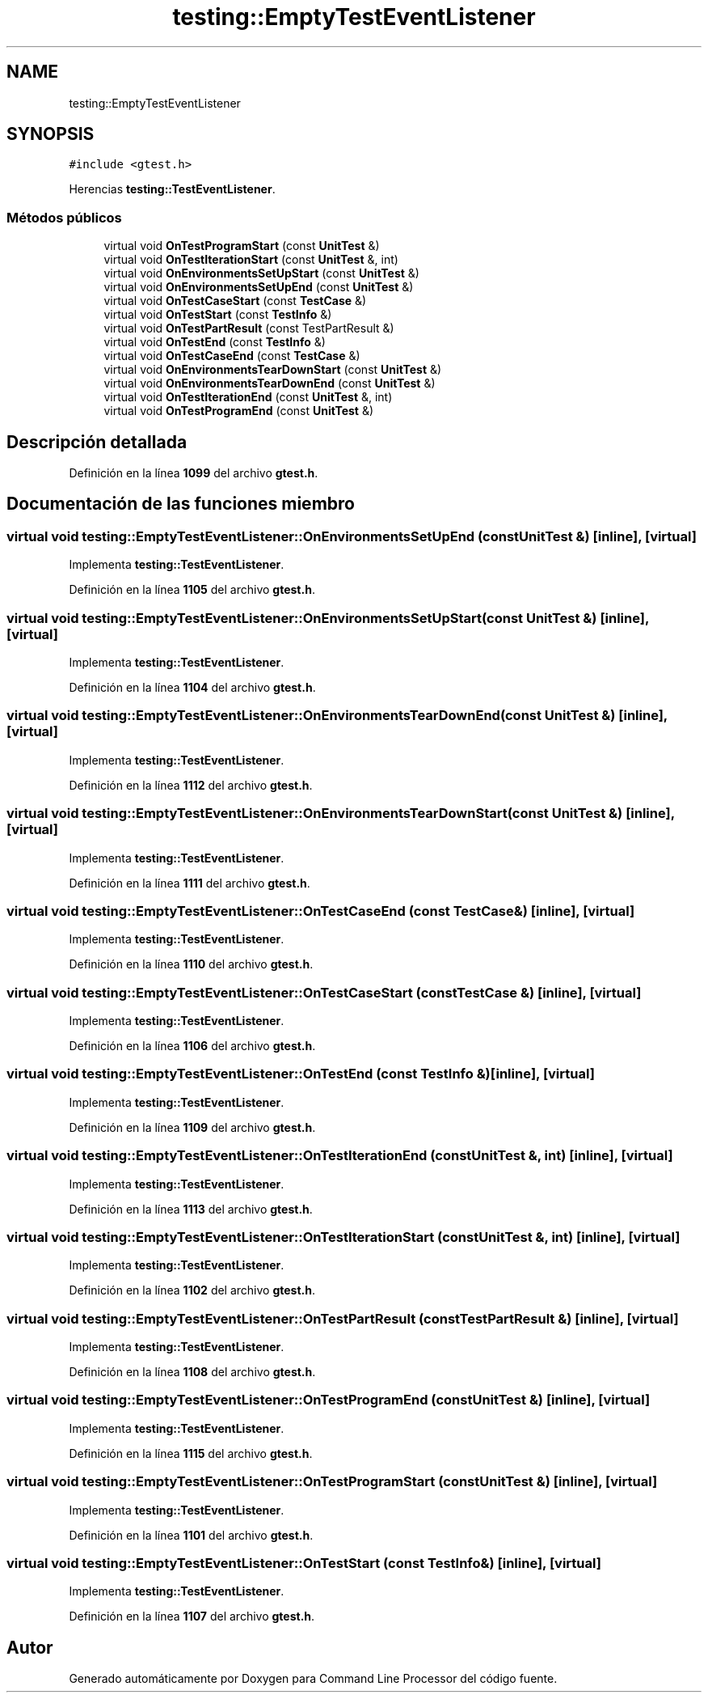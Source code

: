 .TH "testing::EmptyTestEventListener" 3 "Viernes, 5 de Noviembre de 2021" "Version 0.2.3" "Command Line Processor" \" -*- nroff -*-
.ad l
.nh
.SH NAME
testing::EmptyTestEventListener
.SH SYNOPSIS
.br
.PP
.PP
\fC#include <gtest\&.h>\fP
.PP
Herencias \fBtesting::TestEventListener\fP\&.
.SS "Métodos públicos"

.in +1c
.ti -1c
.RI "virtual void \fBOnTestProgramStart\fP (const \fBUnitTest\fP &)"
.br
.ti -1c
.RI "virtual void \fBOnTestIterationStart\fP (const \fBUnitTest\fP &, int)"
.br
.ti -1c
.RI "virtual void \fBOnEnvironmentsSetUpStart\fP (const \fBUnitTest\fP &)"
.br
.ti -1c
.RI "virtual void \fBOnEnvironmentsSetUpEnd\fP (const \fBUnitTest\fP &)"
.br
.ti -1c
.RI "virtual void \fBOnTestCaseStart\fP (const \fBTestCase\fP &)"
.br
.ti -1c
.RI "virtual void \fBOnTestStart\fP (const \fBTestInfo\fP &)"
.br
.ti -1c
.RI "virtual void \fBOnTestPartResult\fP (const TestPartResult &)"
.br
.ti -1c
.RI "virtual void \fBOnTestEnd\fP (const \fBTestInfo\fP &)"
.br
.ti -1c
.RI "virtual void \fBOnTestCaseEnd\fP (const \fBTestCase\fP &)"
.br
.ti -1c
.RI "virtual void \fBOnEnvironmentsTearDownStart\fP (const \fBUnitTest\fP &)"
.br
.ti -1c
.RI "virtual void \fBOnEnvironmentsTearDownEnd\fP (const \fBUnitTest\fP &)"
.br
.ti -1c
.RI "virtual void \fBOnTestIterationEnd\fP (const \fBUnitTest\fP &, int)"
.br
.ti -1c
.RI "virtual void \fBOnTestProgramEnd\fP (const \fBUnitTest\fP &)"
.br
.in -1c
.SH "Descripción detallada"
.PP 
Definición en la línea \fB1099\fP del archivo \fBgtest\&.h\fP\&.
.SH "Documentación de las funciones miembro"
.PP 
.SS "virtual void testing::EmptyTestEventListener::OnEnvironmentsSetUpEnd (const \fBUnitTest\fP &)\fC [inline]\fP, \fC [virtual]\fP"

.PP
Implementa \fBtesting::TestEventListener\fP\&.
.PP
Definición en la línea \fB1105\fP del archivo \fBgtest\&.h\fP\&.
.SS "virtual void testing::EmptyTestEventListener::OnEnvironmentsSetUpStart (const \fBUnitTest\fP &)\fC [inline]\fP, \fC [virtual]\fP"

.PP
Implementa \fBtesting::TestEventListener\fP\&.
.PP
Definición en la línea \fB1104\fP del archivo \fBgtest\&.h\fP\&.
.SS "virtual void testing::EmptyTestEventListener::OnEnvironmentsTearDownEnd (const \fBUnitTest\fP &)\fC [inline]\fP, \fC [virtual]\fP"

.PP
Implementa \fBtesting::TestEventListener\fP\&.
.PP
Definición en la línea \fB1112\fP del archivo \fBgtest\&.h\fP\&.
.SS "virtual void testing::EmptyTestEventListener::OnEnvironmentsTearDownStart (const \fBUnitTest\fP &)\fC [inline]\fP, \fC [virtual]\fP"

.PP
Implementa \fBtesting::TestEventListener\fP\&.
.PP
Definición en la línea \fB1111\fP del archivo \fBgtest\&.h\fP\&.
.SS "virtual void testing::EmptyTestEventListener::OnTestCaseEnd (const \fBTestCase\fP &)\fC [inline]\fP, \fC [virtual]\fP"

.PP
Implementa \fBtesting::TestEventListener\fP\&.
.PP
Definición en la línea \fB1110\fP del archivo \fBgtest\&.h\fP\&.
.SS "virtual void testing::EmptyTestEventListener::OnTestCaseStart (const \fBTestCase\fP &)\fC [inline]\fP, \fC [virtual]\fP"

.PP
Implementa \fBtesting::TestEventListener\fP\&.
.PP
Definición en la línea \fB1106\fP del archivo \fBgtest\&.h\fP\&.
.SS "virtual void testing::EmptyTestEventListener::OnTestEnd (const \fBTestInfo\fP &)\fC [inline]\fP, \fC [virtual]\fP"

.PP
Implementa \fBtesting::TestEventListener\fP\&.
.PP
Definición en la línea \fB1109\fP del archivo \fBgtest\&.h\fP\&.
.SS "virtual void testing::EmptyTestEventListener::OnTestIterationEnd (const \fBUnitTest\fP &, int)\fC [inline]\fP, \fC [virtual]\fP"

.PP
Implementa \fBtesting::TestEventListener\fP\&.
.PP
Definición en la línea \fB1113\fP del archivo \fBgtest\&.h\fP\&.
.SS "virtual void testing::EmptyTestEventListener::OnTestIterationStart (const \fBUnitTest\fP &, int)\fC [inline]\fP, \fC [virtual]\fP"

.PP
Implementa \fBtesting::TestEventListener\fP\&.
.PP
Definición en la línea \fB1102\fP del archivo \fBgtest\&.h\fP\&.
.SS "virtual void testing::EmptyTestEventListener::OnTestPartResult (const TestPartResult &)\fC [inline]\fP, \fC [virtual]\fP"

.PP
Implementa \fBtesting::TestEventListener\fP\&.
.PP
Definición en la línea \fB1108\fP del archivo \fBgtest\&.h\fP\&.
.SS "virtual void testing::EmptyTestEventListener::OnTestProgramEnd (const \fBUnitTest\fP &)\fC [inline]\fP, \fC [virtual]\fP"

.PP
Implementa \fBtesting::TestEventListener\fP\&.
.PP
Definición en la línea \fB1115\fP del archivo \fBgtest\&.h\fP\&.
.SS "virtual void testing::EmptyTestEventListener::OnTestProgramStart (const \fBUnitTest\fP &)\fC [inline]\fP, \fC [virtual]\fP"

.PP
Implementa \fBtesting::TestEventListener\fP\&.
.PP
Definición en la línea \fB1101\fP del archivo \fBgtest\&.h\fP\&.
.SS "virtual void testing::EmptyTestEventListener::OnTestStart (const \fBTestInfo\fP &)\fC [inline]\fP, \fC [virtual]\fP"

.PP
Implementa \fBtesting::TestEventListener\fP\&.
.PP
Definición en la línea \fB1107\fP del archivo \fBgtest\&.h\fP\&.

.SH "Autor"
.PP 
Generado automáticamente por Doxygen para Command Line Processor del código fuente\&.
